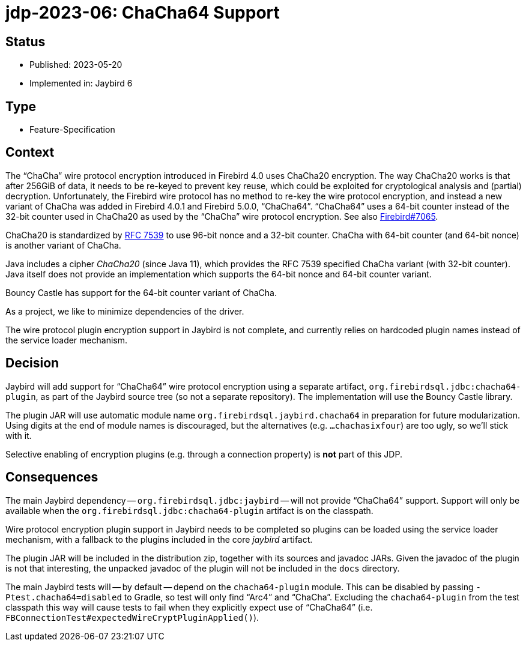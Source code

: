 = jdp-2023-06: ChaCha64 Support

== Status

* Published: 2023-05-20
* Implemented in: Jaybird 6

== Type

* Feature-Specification

== Context

The "`ChaCha`" wire protocol encryption introduced in Firebird 4.0 uses ChaCha20 encryption.
The way ChaCha20 works is that after 256GiB of data, it needs to be re-keyed to prevent key reuse, which could be exploited for cryptological analysis and (partial) decryption.
Unfortunately, the Firebird wire protocol has no method to re-key the wire protocol encryption, and instead a new variant of ChaCha was added in Firebird 4.0.1 and Firebird 5.0.0, "`ChaCha64`".
"`ChaCha64`" uses a 64-bit counter instead of the 32-bit counter used in ChaCha20 as used by the "`ChaCha`" wire protocol encryption.
See also https://github.com/FirebirdSQL/firebird/issues/7065[Firebird#7065].

ChaCha20 is standardized by https://datatracker.ietf.org/doc/html/rfc7539#section-2.4[RFC 7539^] to use 96-bit nonce and a 32-bit counter.
ChaCha with 64-bit counter (and 64-bit nonce) is another variant of ChaCha.

Java includes a cipher _ChaCha20_ (since Java 11), which provides the RFC 7539 specified ChaCha variant (with 32-bit counter).
Java itself does not provide an implementation which supports the 64-bit nonce and 64-bit counter variant.

Bouncy Castle has support for the 64-bit counter variant of ChaCha.

As a project, we like to minimize dependencies of the driver.

The wire protocol plugin encryption support in Jaybird is not complete, and currently relies on hardcoded plugin names instead of the service loader mechanism.

== Decision

Jaybird will add support for "`ChaCha64`" wire protocol encryption using a separate artifact, `org.firebirdsql.jdbc:chacha64-plugin`, as part of the Jaybird source tree (so not a separate repository).
The implementation will use the Bouncy Castle library.

The plugin JAR will use automatic module name `org.firebirdsql.jaybird.chacha64` in preparation for future modularization.
Using digits at the end of module names is discouraged, but the alternatives (e.g. `...chachasixfour`) are too ugly, so we'll stick with it.

Selective enabling of encryption plugins (e.g. through a connection property) is *not* part of this JDP.

== Consequences

The main Jaybird dependency -- `org.firebirdsql.jdbc:jaybird` -- will not provide "`ChaCha64`" support.
Support will only be available when the `org.firebirdsql.jdbc:chacha64-plugin` artifact is on the classpath.

Wire protocol encryption plugin support in Jaybird needs to be completed so plugins can be loaded using the service loader mechanism, with a fallback to the plugins included in the core _jaybird_ artifact.

The plugin JAR will be included in the distribution zip, together with its sources and javadoc JARs.
Given the javadoc of the plugin is not that interesting, the unpacked javadoc of the plugin will not be included in the `docs` directory.

The main Jaybird tests will -- by default -- depend on the `chacha64-plugin` module.
This can be disabled by passing `-Ptest.chacha64=disabled` to Gradle, so test will only find "`Arc4`" and "`ChaCha`".
Excluding the `chacha64-plugin` from the test classpath this way will cause tests to fail when they explicitly expect use of "`ChaCha64`" (i.e. `FBConnectionTest#expectedWireCryptPluginApplied()`).
